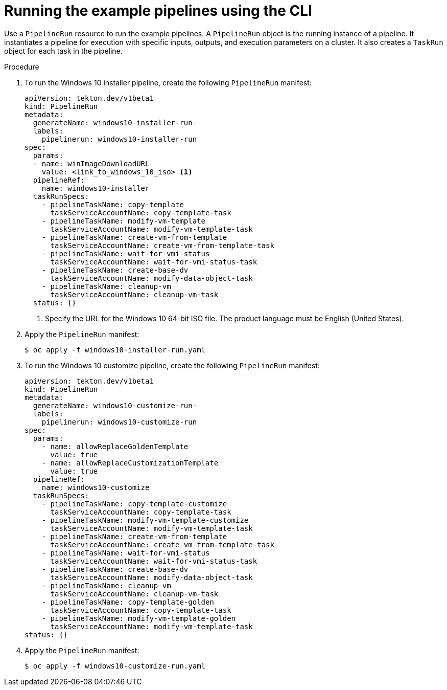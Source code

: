 // Module included in the following assemblies:
//
// * virt/virtual_machines/virt-managing-vms-openshift-pipelines.adoc

:_content-type: PROCEDURE
[id="virt-running-tto-pipeline-cli_{context}"]
= Running the example pipelines using the CLI

Use a `PipelineRun` resource to run the example pipelines. A `PipelineRun` object is the running instance of a pipeline. It instantiates a pipeline for execution with specific inputs, outputs, and execution parameters on a cluster. It also creates a `TaskRun` object for each task in the pipeline.

.Procedure

. To run the Windows 10 installer pipeline, create the following `PipelineRun` manifest:
+
[source,yaml]
----
apiVersion: tekton.dev/v1beta1
kind: PipelineRun
metadata:
  generateName: windows10-installer-run-
  labels:
    pipelinerun: windows10-installer-run
spec:
  params:
  - name: winImageDownloadURL
    value: <link_to_windows_10_iso> <1>
  pipelineRef:
    name: windows10-installer
  taskRunSpecs:
    - pipelineTaskName: copy-template
      taskServiceAccountName: copy-template-task
    - pipelineTaskName: modify-vm-template
      taskServiceAccountName: modify-vm-template-task
    - pipelineTaskName: create-vm-from-template
      taskServiceAccountName: create-vm-from-template-task
    - pipelineTaskName: wait-for-vmi-status
      taskServiceAccountName: wait-for-vmi-status-task
    - pipelineTaskName: create-base-dv
      taskServiceAccountName: modify-data-object-task
    - pipelineTaskName: cleanup-vm
      taskServiceAccountName: cleanup-vm-task
  status: {}
----
<1> Specify the URL for the Windows 10 64-bit ISO file. The product language must be English (United States).

. Apply the `PipelineRun` manifest:
+
[source,terminal]
----
$ oc apply -f windows10-installer-run.yaml
----

. To run the Windows 10 customize pipeline, create the following `PipelineRun` manifest:
+
[source,yaml]
----
apiVersion: tekton.dev/v1beta1
kind: PipelineRun
metadata:
  generateName: windows10-customize-run-
  labels:
    pipelinerun: windows10-customize-run
spec:
  params:
    - name: allowReplaceGoldenTemplate
      value: true
    - name: allowReplaceCustomizationTemplate
      value: true
  pipelineRef:
    name: windows10-customize
  taskRunSpecs:
    - pipelineTaskName: copy-template-customize
      taskServiceAccountName: copy-template-task
    - pipelineTaskName: modify-vm-template-customize
      taskServiceAccountName: modify-vm-template-task
    - pipelineTaskName: create-vm-from-template
      taskServiceAccountName: create-vm-from-template-task
    - pipelineTaskName: wait-for-vmi-status
      taskServiceAccountName: wait-for-vmi-status-task
    - pipelineTaskName: create-base-dv
      taskServiceAccountName: modify-data-object-task
    - pipelineTaskName: cleanup-vm
      taskServiceAccountName: cleanup-vm-task
    - pipelineTaskName: copy-template-golden
      taskServiceAccountName: copy-template-task
    - pipelineTaskName: modify-vm-template-golden
      taskServiceAccountName: modify-vm-template-task
status: {}
----

. Apply the `PipelineRun` manifest:
+
[source,terminal]
----
$ oc apply -f windows10-customize-run.yaml
----
